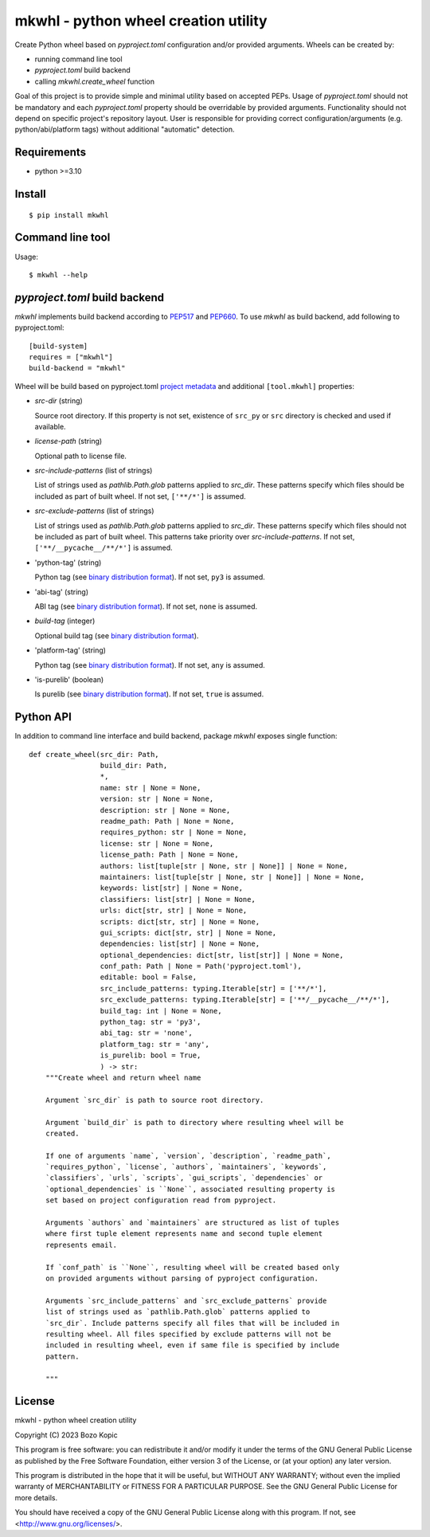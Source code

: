 .. _PEP517: https://peps.python.org/pep-0517
.. _PEP660: https://peps.python.org/pep-0660
.. _project metadata: https://packaging.python.org/en/latest/specifications/declaring-project-metadata
.. _binary distribution format: https://packaging.python.org/en/latest/specifications/binary-distribution-format

mkwhl - python wheel creation utility
=====================================

Create Python wheel based on `pyproject.toml` configuration and/or provided
arguments. Wheels can be created by:

* running command line tool
* `pyproject.toml` build backend
* calling `mkwhl.create_wheel` function

Goal of this project is to provide simple and minimal utility based on
accepted PEPs. Usage of `pyproject.toml` should not be mandatory and
each `pyproject.toml` property should be overridable by provided arguments.
Functionality should not depend on specific project's repository layout.
User is responsible for providing correct configuration/arguments
(e.g. python/abi/platform tags) without additional "automatic" detection.


Requirements
------------

* python >=3.10


Install
-------

::

    $ pip install mkwhl


Command line tool
-----------------

Usage::

    $ mkwhl --help


`pyproject.toml` build backend
------------------------------

`mkwhl` implements build backend according to PEP517_ and PEP660_. To use
`mkwhl` as build backend, add following to pyproject.toml::

    [build-system]
    requires = ["mkwhl"]
    build-backend = "mkwhl"

Wheel will be build based on pyproject.toml `project metadata`_ and additional
``[tool.mkwhl]`` properties:

* `src-dir` (string)

  Source root directory. If this property is not set, existence of ``src_py``
  or ``src`` directory is checked and used if available.

* `license-path` (string)

  Optional path to license file.

* `src-include-patterns` (list of strings)

  List of strings used as `pathlib.Path.glob` patterns applied to `src_dir`.
  These patterns specify which files should be included as part of built
  wheel. If not set, ``['**/*']`` is assumed.

* `src-exclude-patterns` (list of strings)

  List of strings used as `pathlib.Path.glob` patterns applied to `src_dir`.
  These patterns specify which files should not be included as part of built
  wheel. This patterns take priority over `src-include-patterns`. If not set,
  ``['**/__pycache__/**/*']`` is assumed.

* 'python-tag' (string)

  Python tag (see `binary distribution format`_). If not set, ``py3`` is
  assumed.

* 'abi-tag' (string)

  ABI tag (see `binary distribution format`_). If not set, ``none`` is
  assumed.

* `build-tag` (integer)

  Optional build tag (see `binary distribution format`_).

* 'platform-tag' (string)

  Python tag (see `binary distribution format`_). If not set, ``any`` is
  assumed.

* 'is-purelib' (boolean)

  Is purelib (see `binary distribution format`_). If not set, ``true`` is
  assumed.


Python API
----------

In addition to command line interface and build backend, package `mkwhl`
exposes single function::

    def create_wheel(src_dir: Path,
                     build_dir: Path,
                     *,
                     name: str | None = None,
                     version: str | None = None,
                     description: str | None = None,
                     readme_path: Path | None = None,
                     requires_python: str | None = None,
                     license: str | None = None,
                     license_path: Path | None = None,
                     authors: list[tuple[str | None, str | None]] | None = None,
                     maintainers: list[tuple[str | None, str | None]] | None = None,
                     keywords: list[str] | None = None,
                     classifiers: list[str] | None = None,
                     urls: dict[str, str] | None = None,
                     scripts: dict[str, str] | None = None,
                     gui_scripts: dict[str, str] | None = None,
                     dependencies: list[str] | None = None,
                     optional_dependencies: dict[str, list[str]] | None = None,
                     conf_path: Path | None = Path('pyproject.toml'),
                     editable: bool = False,
                     src_include_patterns: typing.Iterable[str] = ['**/*'],
                     src_exclude_patterns: typing.Iterable[str] = ['**/__pycache__/**/*'],
                     build_tag: int | None = None,
                     python_tag: str = 'py3',
                     abi_tag: str = 'none',
                     platform_tag: str = 'any',
                     is_purelib: bool = True,
                     ) -> str:
        """Create wheel and return wheel name

        Argument `src_dir` is path to source root directory.

        Argument `build_dir` is path to directory where resulting wheel will be
        created.

        If one of arguments `name`, `version`, `description`, `readme_path`,
        `requires_python`, `license`, `authors`, `maintainers`, `keywords`,
        `classifiers`, `urls`, `scripts`, `gui_scripts`, `dependencies` or
        `optional_dependencies` is ``None``, associated resulting property is
        set based on project configuration read from pyproject.

        Arguments `authors` and `maintainers` are structured as list of tuples
        where first tuple element represents name and second tuple element
        represents email.

        If `conf_path` is ``None``, resulting wheel will be created based only
        on provided arguments without parsing of pyproject configuration.

        Arguments `src_include_patterns` and `src_exclude_patterns` provide
        list of strings used as `pathlib.Path.glob` patterns applied to
        `src_dir`. Include patterns specify all files that will be included in
        resulting wheel. All files specified by exclude patterns will not be
        included in resulting wheel, even if same file is specified by include
        pattern.

        """


License
-------

mkwhl - python wheel creation utility

Copyright (C) 2023 Bozo Kopic

This program is free software: you can redistribute it and/or modify
it under the terms of the GNU General Public License as published by
the Free Software Foundation, either version 3 of the License, or
(at your option) any later version.

This program is distributed in the hope that it will be useful,
but WITHOUT ANY WARRANTY; without even the implied warranty of
MERCHANTABILITY or FITNESS FOR A PARTICULAR PURPOSE.  See the
GNU General Public License for more details.

You should have received a copy of the GNU General Public License
along with this program.  If not, see <http://www.gnu.org/licenses/>.
